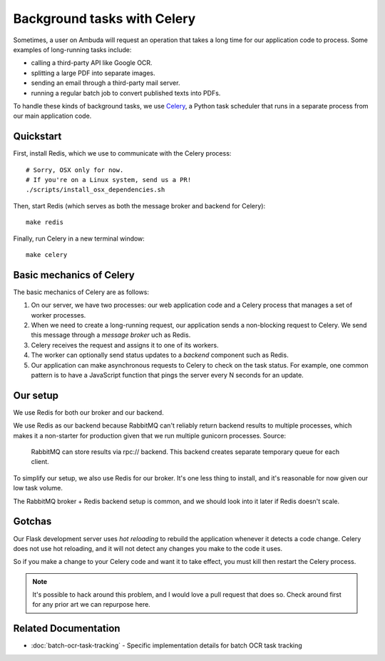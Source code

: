 Background tasks with Celery
============================

Sometimes, a user on Ambuda will request an operation that takes a long time
for our application code to process. Some examples of long-running tasks include:

- calling a third-party API like Google OCR.
- splitting a large PDF into separate images.
- sending an email through a third-party mail server.
- running a regular batch job to convert published texts into PDFs.

To handle these kinds of background tasks, we use `Celery`_, a Python task
scheduler that runs in a separate process from our main application code.

.. _Celery: https://docs.celeryq.dev/en/stable/


Quickstart
----------

First, install Redis, which we use to communicate with the Celery process::

    # Sorry, OSX only for now.
    # If you're on a Linux system, send us a PR!
    ./scripts/install_osx_dependencies.sh

Then, start Redis (which serves as both the message broker and backend for Celery)::

    make redis

Finally, run Celery in a new terminal window::

    make celery


Basic mechanics of Celery
-------------------------

The basic mechanics of Celery are as follows:

1. On our server, we have two processes: our web application code and a Celery
   process that manages a set of worker processes.

2. When we need to create a long-running request, our application sends a
   non-blocking request to Celery. We send this message through a *message
   broker* uch as Redis.

3. Celery receives the request and assigns it to one of its workers.

4. The worker can optionally send status updates to a *backend* component such
   as Redis.

5. Our application can make asynchronous requests to Celery to check on the
   task status. For example, one common pattern is to have a JavaScript
   function that pings the server every N seconds for an update.


Our setup
---------

We use Redis for both our broker and our backend.

We use Redis as our backend because RabbitMQ can't reliably return backend
results to multiple processes, which makes it a non-starter for production
given that we run multiple gunicorn processes. Source:

    RabbitMQ can store results via rpc:// backend. This backend creates
    separate temporary queue for each client.

To simplify our setup, we also use Redis for our broker. It's one less thing to
install, and it's reasonable for now given our low task volume.

The RabbitMQ broker + Redis backend setup is common, and we should look into it
later if Redis doesn't scale.


Gotchas
-------

Our Flask development server uses *hot reloading* to rebuild the application
whenever it detects a code change. Celery does not use hot reloading, and it
will not detect any changes you make to the code it uses.

So if you make a change to your Celery code and want it to take effect, you
must kill then restart the Celery process.

.. note::
    It's possible to hack around this problem, and I would love a pull request
    that does so. Check around first for any prior art we can repurpose here.


Related Documentation
--------------------

- :doc:`batch-ocr-task-tracking` - Specific implementation details for batch OCR task tracking
